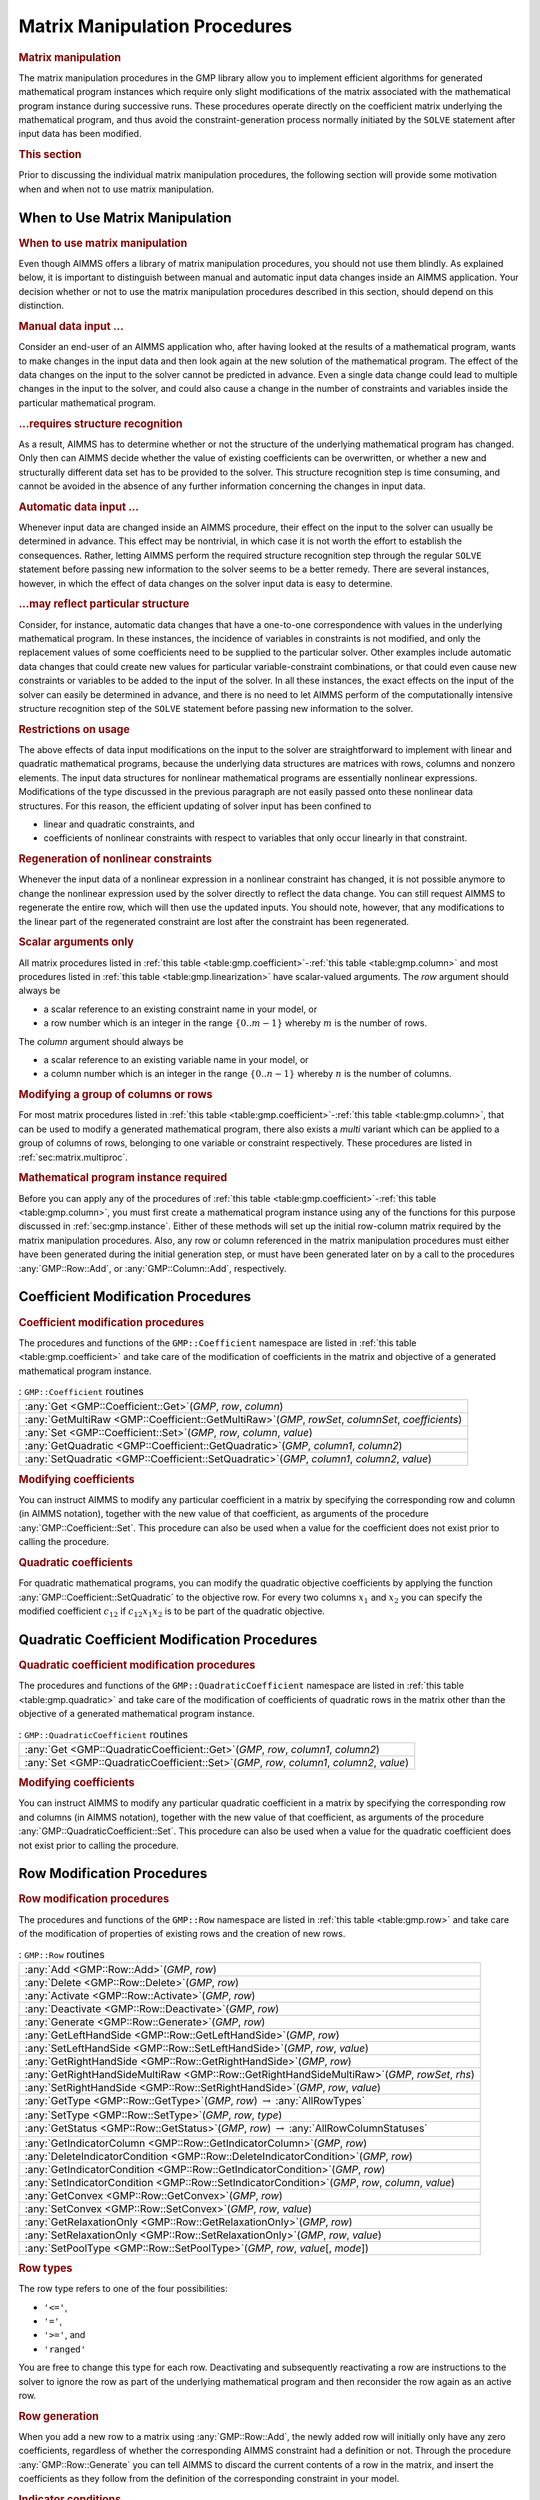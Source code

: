 .. _sec:gmp.matrix:

Matrix Manipulation Procedures
==============================

.. rubric:: Matrix manipulation

The matrix manipulation procedures in the GMP library allow you to
implement efficient algorithms for generated mathematical program
instances which require only slight modifications of the matrix
associated with the mathematical program instance during successive
runs. These procedures operate directly on the coefficient matrix
underlying the mathematical program, and thus avoid the
constraint-generation process normally initiated by the ``SOLVE``
statement after input data has been modified.

.. rubric:: This section

Prior to discussing the individual matrix manipulation procedures, the
following section will provide some motivation when and when not to use
matrix manipulation.

When to Use Matrix Manipulation
-------------------------------

.. rubric:: When to use matrix manipulation

Even though AIMMS offers a library of matrix manipulation procedures,
you should not use them blindly. As explained below, it is important to
distinguish between manual and automatic input data changes inside an
AIMMS application. Your decision whether or not to use the matrix
manipulation procedures described in this section, should depend on this
distinction.

.. rubric:: Manual data input ...

Consider an end-user of an AIMMS application who, after having looked at
the results of a mathematical program, wants to make changes in the
input data and then look again at the new solution of the mathematical
program. The effect of the data changes on the input to the solver
cannot be predicted in advance. Even a single data change could lead to
multiple changes in the input to the solver, and could also cause a
change in the number of constraints and variables inside the particular
mathematical program.

.. rubric:: ...requires structure recognition

As a result, AIMMS has to determine whether or not the structure of the
underlying mathematical program has changed. Only then can AIMMS decide
whether the value of existing coefficients can be overwritten, or
whether a new and structurally different data set has to be provided to
the solver. This structure recognition step is time consuming, and
cannot be avoided in the absence of any further information concerning
the changes in input data.

.. rubric:: Automatic data input ...

Whenever input data are changed inside an AIMMS procedure, their effect
on the input to the solver can usually be determined in advance. This
effect may be nontrivial, in which case it is not worth the effort to
establish the consequences. Rather, letting AIMMS perform the required
structure recognition step through the regular ``SOLVE`` statement
before passing new information to the solver seems to be a better
remedy. There are several instances, however, in which the effect of
data changes on the solver input data is easy to determine.

.. rubric:: ...may reflect particular structure

Consider, for instance, automatic data changes that have a one-to-one
correspondence with values in the underlying mathematical program. In
these instances, the incidence of variables in constraints is not
modified, and only the replacement values of some coefficients need to
be supplied to the particular solver. Other examples include automatic
data changes that could create new values for particular
variable-constraint combinations, or that could even cause new
constraints or variables to be added to the input of the solver. In all
these instances, the exact effects on the input of the solver can easily
be determined in advance, and there is no need to let AIMMS perform of
the computationally intensive structure recognition step of the
``SOLVE`` statement before passing new information to the solver.

.. rubric:: Restrictions on usage

The above effects of data input modifications on the input to the solver
are straightforward to implement with linear and quadratic mathematical
programs, because the underlying data structures are matrices with rows,
columns and nonzero elements. The input data structures for nonlinear
mathematical programs are essentially nonlinear expressions.
Modifications of the type discussed in the previous paragraph are not
easily passed onto these nonlinear data structures. For this reason, the
efficient updating of solver input has been confined to

-  linear and quadratic constraints, and

-  coefficients of nonlinear constraints with respect to variables that
   only occur linearly in that constraint.

.. rubric:: Regeneration of nonlinear constraints

Whenever the input data of a nonlinear expression in a nonlinear
constraint has changed, it is not possible anymore to change the
nonlinear expression used by the solver directly to reflect the data
change. You can still request AIMMS to regenerate the entire row, which
will then use the updated inputs. You should note, however, that any
modifications to the linear part of the regenerated constraint are lost
after the constraint has been regenerated.

.. rubric:: Scalar arguments only

All matrix procedures listed in
:ref:`this table <table:gmp.coefficient>`-:ref:`this table <table:gmp.column>` and most
procedures listed in :ref:`this table <table:gmp.linearization>` have
scalar-valued arguments. The *row* argument should always be

-  a scalar reference to an existing constraint name in your model, or

-  a row number which is an integer in the range :math:`\{ 0 .. m-1 \}`
   whereby :math:`m` is the number of rows.

The *column* argument should always be

-  a scalar reference to an existing variable name in your model, or

-  a column number which is an integer in the range
   :math:`\{ 0 .. n-1 \}` whereby :math:`n` is the number of columns.

.. rubric:: Modifying a group of columns or rows

For most matrix procedures listed in
:ref:`this table <table:gmp.coefficient>`-:ref:`this table <table:gmp.column>`, that can be
used to modify a generated mathematical program, there also exists a *multi* variant which can be
applied to a group of columns of rows, belonging to one variable or constraint respectively. These
procedures are listed in :ref:`sec:matrix.multiproc`.

.. rubric:: Mathematical program instance required

Before you can apply any of the procedures of
:ref:`this table <table:gmp.coefficient>`-:ref:`this table <table:gmp.column>`, you must
first create a mathematical program instance using any of the functions
for this purpose discussed in :ref:`sec:gmp.instance`. Either of these
methods will set up the initial row-column matrix required by the matrix
manipulation procedures. Also, any row or column referenced in the
matrix manipulation procedures must either have been generated during
the initial generation step, or must have been generated later on by a
call to the procedures :any:`GMP::Row::Add`, or :any:`GMP::Column::Add`,
respectively.

.. _sec:gmp.matrix.coefficient:

Coefficient Modification Procedures
-----------------------------------

.. rubric:: Coefficient modification procedures

The procedures and functions of the ``GMP::Coefficient`` namespace are
listed in :ref:`this table <table:gmp.coefficient>` and take care of the
modification of coefficients in the matrix and objective of a generated
mathematical program instance.

.. _GMP::Coefficient::SetQuadratic-LR:

.. _GMP::Coefficient::GetQuadratic-LR:

.. _GMP::Coefficient::Set-LR:

.. _GMP::Coefficient::Get-LR:

.. _GMP::Coefficient::GetMultiRaw-LR:

.. _table:gmp.coefficient:

.. table:: : ``GMP::Coefficient`` routines

	+----------------------------------------------------------------------------------------------------+
	| :any:`Get <GMP::Coefficient::Get>`\ (*GMP*, *row*, *column*)                                       |
	+----------------------------------------------------------------------------------------------------+
	| :any:`GetMultiRaw <GMP::Coefficient::GetMultiRaw>`\ (*GMP*, *rowSet*, *columnSet*, *coefficients*) |
	+----------------------------------------------------------------------------------------------------+
	| :any:`Set <GMP::Coefficient::Set>`\ (*GMP*, *row*, *column*, *value*)                              |
	+----------------------------------------------------------------------------------------------------+
	| :any:`GetQuadratic <GMP::Coefficient::GetQuadratic>`\ (*GMP*, *column1*, *column2*)                |
	+----------------------------------------------------------------------------------------------------+
	| :any:`SetQuadratic <GMP::Coefficient::SetQuadratic>`\ (*GMP*, *column1*, *column2*, *value*)       |
	+----------------------------------------------------------------------------------------------------+
	
.. rubric:: Modifying coefficients

You can instruct AIMMS to modify any particular coefficient in a matrix
by specifying the corresponding row and column (in AIMMS notation),
together with the new value of that coefficient, as arguments of the
procedure :any:`GMP::Coefficient::Set`. This procedure can also be used
when a value for the coefficient does not exist prior to calling the
procedure.

.. rubric:: Quadratic coefficients

For quadratic mathematical programs, you can modify the quadratic
objective coefficients by applying the function
:any:`GMP::Coefficient::SetQuadratic` to the objective row. For every two
columns :math:`x_1` and :math:`x_2` you can specify the modified
coefficient :math:`c_{12}` if :math:`c_{12}x_1x_2` is to be part of the
quadratic objective.

.. _sec:gmp.matrix.quadratic:

Quadratic Coefficient Modification Procedures
---------------------------------------------

.. rubric:: Quadratic coefficient modification procedures

The procedures and functions of the ``GMP::QuadraticCoefficient``
namespace are listed in :ref:`this table <table:gmp.quadratic>` and take care of
the modification of coefficients of quadratic rows in the matrix other
than the objective of a generated mathematical program instance.

.. _GMP::QuadraticCoefficient::Set-LR:

.. _GMP::QuadraticCoefficient::Get-LR:

.. _table:gmp.quadratic:

.. table:: : ``GMP::QuadraticCoefficient`` routines

	+--------------------------------------------------------------------------------------------+
	| :any:`Get <GMP::QuadraticCoefficient::Get>`\ (*GMP*, *row*, *column1*, *column2*)          |
	+--------------------------------------------------------------------------------------------+
	| :any:`Set <GMP::QuadraticCoefficient::Set>`\ (*GMP*, *row*, *column1*, *column2*, *value*) |
	+--------------------------------------------------------------------------------------------+
	
.. rubric:: Modifying coefficients

You can instruct AIMMS to modify any particular quadratic coefficient in
a matrix by specifying the corresponding row and columns (in AIMMS
notation), together with the new value of that coefficient, as arguments
of the procedure :any:`GMP::QuadraticCoefficient::Set`. This procedure can
also be used when a value for the quadratic coefficient does not exist
prior to calling the procedure.

.. _sec:gmp.matrix.row:

Row Modification Procedures
---------------------------

.. rubric:: Row modification procedures

The procedures and functions of the ``GMP::Row`` namespace are listed in
:ref:`this table <table:gmp.row>` and take care of the modification of properties
of existing rows and the creation of new rows.

.. _GMP::Row::SetPoolType-LR:

.. _GMP::Row::GetStatus-LR:

.. _GMP::Row::SetRelaxationOnly-LR:

.. _GMP::Row::SetConvex-LR:

.. _GMP::Row::GetRelaxationOnly-LR:

.. _GMP::Row::GetConvex-LR:

.. _GMP::Row::SetIndicatorCondition-LR:

.. _GMP::Row::GetIndicatorCondition-LR:

.. _GMP::Row::GetIndicatorColumn-LR:

.. _GMP::Row::DeleteIndicatorCondition-LR:

.. _GMP::Row::SetType-LR:

.. _GMP::Row::GetType-LR:

.. _GMP::Row::SetRightHandSide-LR:

.. _GMP::Row::GetRightHandSide-LR:

.. _GMP::Row::GetRightHandSideMultiRaw-LR:

.. _GMP::Row::SetLeftHandSide-LR:

.. _GMP::Row::GetLeftHandSide-LR:

.. _GMP::Row::Generate-LR:

.. _GMP::Row::Deactivate-LR:

.. _GMP::Row::Activate-LR:

.. _GMP::Row::Delete-LR:

.. _GMP::Row::Add-LR:

.. _table:gmp.row:

.. table:: : ``GMP::Row`` routines

	+---------------------------------------------------------------------------------------------------+
	| :any:`Add <GMP::Row::Add>`\ (*GMP*, *row*)                                                        |
	+---------------------------------------------------------------------------------------------------+
	| :any:`Delete <GMP::Row::Delete>`\ (*GMP*, *row*)                                                  |
	+---------------------------------------------------------------------------------------------------+
	| :any:`Activate <GMP::Row::Activate>`\ (*GMP*, *row*)                                              |
	+---------------------------------------------------------------------------------------------------+
	| :any:`Deactivate <GMP::Row::Deactivate>`\ (*GMP*, *row*)                                          |
	+---------------------------------------------------------------------------------------------------+
	| :any:`Generate <GMP::Row::Generate>`\ (*GMP*, *row*)                                              |
	+---------------------------------------------------------------------------------------------------+
	| :any:`GetLeftHandSide <GMP::Row::GetLeftHandSide>`\ (*GMP*, *row*)                                |
	+---------------------------------------------------------------------------------------------------+
	| :any:`SetLeftHandSide <GMP::Row::SetLeftHandSide>`\ (*GMP*, *row*, *value*)                       |
	+---------------------------------------------------------------------------------------------------+
	| :any:`GetRightHandSide <GMP::Row::GetRightHandSide>`\ (*GMP*, *row*)                              |
	+---------------------------------------------------------------------------------------------------+
	| :any:`GetRightHandSideMultiRaw <GMP::Row::GetRightHandSideMultiRaw>`\ (*GMP*, *rowSet*, *rhs*)    |
	+---------------------------------------------------------------------------------------------------+
	| :any:`SetRightHandSide <GMP::Row::SetRightHandSide>`\ (*GMP*, *row*, *value*)                     |
	+---------------------------------------------------------------------------------------------------+
	| :any:`GetType <GMP::Row::GetType>`\ (*GMP*, *row*) :math:`\to` :any:`AllRowTypes`                 |
	+---------------------------------------------------------------------------------------------------+
	| :any:`SetType <GMP::Row::SetType>`\ (*GMP*, *row*, *type*)                                        |
	+---------------------------------------------------------------------------------------------------+
	| :any:`GetStatus <GMP::Row::GetStatus>`\ (*GMP*, *row*) :math:`\to` :any:`AllRowColumnStatuses`    |
	+---------------------------------------------------------------------------------------------------+
	| :any:`GetIndicatorColumn <GMP::Row::GetIndicatorColumn>`\ (*GMP*, *row*)                          |
	+---------------------------------------------------------------------------------------------------+
	| :any:`DeleteIndicatorCondition <GMP::Row::DeleteIndicatorCondition>`\ (*GMP*, *row*)              |
	+---------------------------------------------------------------------------------------------------+
	| :any:`GetIndicatorCondition <GMP::Row::GetIndicatorCondition>`\ (*GMP*, *row*)                    |
	+---------------------------------------------------------------------------------------------------+
	| :any:`SetIndicatorCondition <GMP::Row::SetIndicatorCondition>`\ (*GMP*, *row*, *column*, *value*) |
	+---------------------------------------------------------------------------------------------------+
	| :any:`GetConvex <GMP::Row::GetConvex>`\ (*GMP*, *row*)                                            |
	+---------------------------------------------------------------------------------------------------+
	| :any:`SetConvex <GMP::Row::SetConvex>`\ (*GMP*, *row*, *value*)                                   |
	+---------------------------------------------------------------------------------------------------+
	| :any:`GetRelaxationOnly <GMP::Row::GetRelaxationOnly>`\ (*GMP*, *row*)                            |
	+---------------------------------------------------------------------------------------------------+
	| :any:`SetRelaxationOnly <GMP::Row::SetRelaxationOnly>`\ (*GMP*, *row*, *value*)                   |
	+---------------------------------------------------------------------------------------------------+
	| :any:`SetPoolType <GMP::Row::SetPoolType>`\ (*GMP*, *row*, *value*\ [, *mode*])                   |
	+---------------------------------------------------------------------------------------------------+
	
.. rubric:: Row types

The row type refers to one of the four possibilities:

-  ``'<='``,

-  ``'='``,

-  ``'>='``, and

-  ``'ranged'``

You are free to change this type for each row. Deactivating and
subsequently reactivating a row are instructions to the solver to ignore
the row as part of the underlying mathematical program and then
reconsider the row again as an active row.

.. rubric:: Row generation

When you add a new row to a matrix using :any:`GMP::Row::Add`, the newly
added row will initially only have any zero coefficients, regardless of
whether the corresponding AIMMS constraint had a definition or not.
Through the procedure :any:`GMP::Row::Generate` you can tell AIMMS to
discard the current contents of a row in the matrix, and insert the
coefficients as they follow from the definition of the corresponding
constraint in your model.

.. rubric:: Indicator conditions

When you are using the CPLEX, Gurobi or ODH-CPLEX solver, you can
declaratively specify indicator constraints through the
``IndicatorConstraint`` property of a constraint declaration (see
:ref:`sec:var.constr.indicator`). You can also set and delete indicator
constraints programmatically for a given *GMP* using the functions
:any:`GMP::Row::SetIndicatorCondition` and
:any:`GMP::Row::DeleteIndicatorCondition`

.. rubric:: Lazy and cut pool constraints

When you are using the CPLEX, Gurobi or ODH-CPLEX solver, you can
declaratively specify constraints to be part of a pool of lazy
constraints or cuts through the ``IncludeInLazyConstraintPool`` and
``IncludeInCutPool`` properties of a constraint declaration respectively
(see :ref:`sec:var.constr.indicator`). You can also specify lazy and cut
pool constraints programmatically for a given *GMP* using the function
:any:`GMP::Row::SetPoolType`.

.. rubric:: Convex and relaxation-only constraints

Through the :ref:`.Convex` and :ref:`.RelaxationOnly` suffices of constraints
you can set special constraint properties for the BARON global
optimization solver (see also :ref:`sec:var.constr.glob-suff`). For a
given *GMP* you can also set these constraint properties
programmatically using the :any:`GMP::Row::SetConvex` and
:any:`GMP::Row::SetRelaxationOnly` functions.

.. _sec:gmp.matrix.column:

Column Modification Procedures
------------------------------

The procedures and functions of the ``GMP::Column`` namespace are listed
in :ref:`this table <table:gmp.column>` and take care of the modification of
properties of existing columns and the creation of new columns.

.. _GMP::Column::SetAsMultiObjective-LR:

.. _GMP::Column::GetStatus-LR:

.. _GMP::Column::SetAsObjective-LR:

.. _GMP::Column::SetType-LR:

.. _GMP::Column::GetType-LR:

.. _GMP::Column::SetUpperBound-LR:

.. _GMP::Column::GetUpperBound-LR:

.. _GMP::Column::GetUpperBoundMultiRaw-LR:

.. _GMP::Column::SetLowerBound-LR:

.. _GMP::Column::GetLowerBound-LR:

.. _GMP::Column::GetLowerBoundMultiRaw-LR:

.. _GMP::Column::SetDecomposition-LR:

.. _GMP::Column::Unfreeze-LR:

.. _GMP::Column::Freeze-LR:

.. _GMP::Column::Delete-LR:

.. _GMP::Column::Add-LR:

.. _table:gmp.column:

.. table:: : ``GMP::Column`` routines

	+--------------------------------------------------------------------------------------------------------+
	| :any:`Add <GMP::Column::Add>`\ (*GMP*, *column*)                                                       |
	+--------------------------------------------------------------------------------------------------------+
	| :any:`Delete <GMP::Column::Delete>`\ (*GMP*, *column*)                                                 |
	+--------------------------------------------------------------------------------------------------------+
	| :any:`Freeze <GMP::Column::Freeze>`\ (*GMP*, *column*, *value*)                                        |
	+--------------------------------------------------------------------------------------------------------+
	| :any:`Unfreeze <GMP::Column::Unfreeze>`\ (*GMP*, *column*)                                             |
	+--------------------------------------------------------------------------------------------------------+
	| :any:`GetLowerBound <GMP::Column::GetLowerBound>`\ (*GMP*, *column*)                                   |
	+--------------------------------------------------------------------------------------------------------+
	| :any:`GetLowerBoundMultiRaw <GMP::Column::GetLowerBoundMultiRaw>`\ (*GMP*, *columnSet*, *lbs*)         |
	+--------------------------------------------------------------------------------------------------------+
	| :any:`SetLowerBound <GMP::Column::SetLowerBound>`\ (*GMP*, *column*, *value*)                          |
	+--------------------------------------------------------------------------------------------------------+
	| :any:`GetUpperBound <GMP::Column::GetUpperBound>`\ (*GMP*, *column*)                                   |
	+--------------------------------------------------------------------------------------------------------+
	| :any:`GetUpperBoundMultiRaw <GMP::Column::GetUpperBoundMultiRaw>`\ (*GMP*, *columnSet*, *ubs*)         |
	+--------------------------------------------------------------------------------------------------------+
	| :any:`SetUpperBound <GMP::Column::SetUpperBound>`\ (*GMP*, *column*, *value*)                          |
	+--------------------------------------------------------------------------------------------------------+
	| :any:`GetType <GMP::Column::GetType>`\ (*GMP*, *column*) :math:`\to` :any:`AllColumnTypes`             |
	+--------------------------------------------------------------------------------------------------------+
	| :any:`SetType <GMP::Column::SetType>`\ (*GMP*, *column*, *type*)                                       |
	+--------------------------------------------------------------------------------------------------------+
	| :any:`GetStatus <GMP::Column::GetStatus>`\ (*GMP*, *column*) :math:`\to` :any:`AllRowColumnStatuses`   |
	+--------------------------------------------------------------------------------------------------------+
	| :any:`SetDecomposition <GMP::Column::SetDecomposition>`\ (*GMP*, *column*, *value*)                    |
	+--------------------------------------------------------------------------------------------------------+
	| :any:`SetAsObjective <GMP::Column::SetAsObjective>`\ (*GMP*, *column*)                                 |
	+--------------------------------------------------------------------------------------------------------+
	| :any:`SetAsMultiObjective <GMP::Column::SetAsMultiObjective>`\ (*GMP*, *column*, *priority*, *weight*) |
	+--------------------------------------------------------------------------------------------------------+
	
.. rubric:: Column types

The column type refers to one of the three possibilities:

-  ``'integer'``,

-  ``'continuous'``, and

-  ``'semi-continuous'``.

You are free to specify a different type for each column. For newly
added columns, AIMMS will (initially) use the lower bound, upper bound
and column type as specified in the declaration of the (symbolic)
variable associated with the added column. Freezing a column and
subsequently unfreezing it are instructions to the solver to fix the
corresponding variable to its current value, and then free it again by
letting it vary between its bounds.

.. rubric:: Changing the objective column

If you want to implement the procedures for reaching primal or dual
uniqueness as described in :ref:`sec:gmp.instance.dual`, you can use the
procedure

-  :any:`GMP::Column::SetAsObjective`

to change the objective function used by either the primal or dual
mathematical program instance that you want to solve for a second time.
Notice that the defining constraint for this variable should be

-  part of the original mathematical program formulation for which AIMMS
   has generated a mathematical program instance, or

-  added later on to the primal or dual generated mathematical program
   instance using the :any:`GMP::Row::Add` procedure, where the row
   definition is generated by AIMMS through the :any:`GMP::Row::Generate`
   procedure or constructed explicitly through several calls to the
   :any:`GMP::Coefficient::Set` procedure.

.. _sec:matrix.multiproc:

More Efficient Modification Procedures
--------------------------------------

If you want to change the data of many columns or rows belonging to some variable or constraint then
it is more efficient to use the multi variant of a modification procedure. The available multi
procedures of the ``GMP`` namespace are listed in :ref:`this table <table:gmp.multiproc>`.

.. _GMP::Coefficient::SetMulti-LR:

.. _GMP::Column::AddMulti-LR:

.. _GMP::Column::DeleteMulti-LR:

.. _GMP::Column::FreezeMulti-LR:

.. _GMP::Column::UnfreezeMulti-LR:

.. _GMP::Column::SetLowerBoundMulti-LR:

.. _GMP::Column::SetUpperBoundMulti-LR:

.. _GMP::Column::SetTypeMulti-LR:

.. _GMP::Column::SetDecompositionMulti-LR:

.. _GMP::Row::AddMulti-LR:

.. _GMP::Row::DeleteMulti-LR:

.. _GMP::Row::GenerateMulti-LR:

.. _GMP::Row::ActivateMulti-LR:

.. _GMP::Row::DeactivateMulti-LR:

.. _table:gmp.multiproc:

.. table:: : Multi procedures

	+------------------------------------------------------------------------------------------------------------------+
	| :any:`Coefficient::SetMulti <GMP::Coefficient::SetMulti>`\ (*GMP*, *binding*, *row*, *column*, *value*)          |
	+------------------------------------------------------------------------------------------------------------------+
	| :any:`Column::AddMulti <GMP::Column::AddMulti>`\ (*GMP*, *binding*, *column*)                                    |
	+------------------------------------------------------------------------------------------------------------------+
	| :any:`Column::DeleteMulti <GMP::Column::DeleteMulti>`\ (*GMP*, *binding*, *column*)                              |
	+------------------------------------------------------------------------------------------------------------------+
	| :any:`Column::FreezeMulti <GMP::Column::FreezeMulti>`\ (*GMP*, *binding*, *column*, *value*)                     |
	+------------------------------------------------------------------------------------------------------------------+
	| :any:`Column::UnfreezeMulti <GMP::Column::UnfreezeMulti>`\ (*GMP*, *binding*, *column*)                          |
	+------------------------------------------------------------------------------------------------------------------+
	| :any:`Column::SetLowerBoundMulti <GMP::Column::SetLowerBoundMulti>`\ (*GMP*, *binding*, *column*, *value*)       |
	+------------------------------------------------------------------------------------------------------------------+
	| :any:`Column::SetUpperBoundMulti <GMP::Column::SetLowerBoundMulti>`\ (*GMP*, *binding*, *column*, *value*)       |
	+------------------------------------------------------------------------------------------------------------------+
	| :any:`Column::SetTypeMulti <GMP::Column::SetTypeMulti>`\ (*GMP*, *binding*, *column*, *type*)                    |
	+------------------------------------------------------------------------------------------------------------------+
	| :any:`Column::SetDecompositionMulti <GMP::Column::SetDecompositionMulti>`\ (*GMP*, *binding*, *column*, *value*) |
	+------------------------------------------------------------------------------------------------------------------+
	| :any:`Row::AddMulti <GMP::Row::AddMulti>`\ (*GMP*, *binding*, *row*)                                             |
	+------------------------------------------------------------------------------------------------------------------+
	| :any:`Row::DeleteMulti <GMP::Row::DeleteMulti>`\ (*GMP*, *binding*, *row*)                                       |
	+------------------------------------------------------------------------------------------------------------------+
	| :any:`Row::GenerateMulti <GMP::Row::GenerateMulti>`\ (*GMP*, *binding*, *row*)                                   |
	+------------------------------------------------------------------------------------------------------------------+
	| :any:`Row::ActivateMulti <GMP::Row::ActivateMulti>`\ (*GMP*, *binding*, *row*)                                   |
	+------------------------------------------------------------------------------------------------------------------+
	| :any:`Row::DeactivateMulti <GMP::Row::DeactivateMulti>`\ (*GMP*, *binding*, *row*)                               |
	+------------------------------------------------------------------------------------------------------------------+
	| :any:`Row::SetRightHandSideMulti <GMP::Row::SetRightHandSideMulti>`\ (*GMP*, *binding*, *row*, *value*)          |
	+------------------------------------------------------------------------------------------------------------------+
	| :any:`Row::SetTypeMulti <GMP::Row::SetTypeMulti>`\ (*GMP*, *binding*, *row*, *type*)                             |
	+------------------------------------------------------------------------------------------------------------------+
	| :any:`Row::SetPoolTypeMulti <GMP::Row::SetPoolTypeMulti>`\ (*GMP*, *binding*, *row*, *value*, *mode*)            |
	+------------------------------------------------------------------------------------------------------------------+

.. rubric:: Binding argument

All procedures in :ref:`this table <table:gmp.multiproc>` contain an index binding argument. The index binding argument
specifies which columns or rows will be modified. If the procedure contains a value argument then the size of this vector is defined by the 
index binding argument. Further information on index binding can be found in :ref:`chap:bind`.

.. rubric:: Alternative procedures

An alternative approach to change the data of multiple columns or rows is using the *raw* procedures, of the ``GMP`` namespace,
mentioned in :ref:`this table <table:gmp.rawproc>`.

.. _GMP::Coefficient::SetRaw-LR:

.. _GMP::Column::DeleteRaw-LR:

.. _GMP::Column::FreezeRaw-LR:

.. _GMP::Column::UnfreezeRaw-LR:

.. _GMP::Column::SetLowerBoundRaw-LR:

.. _GMP::Column::SetUpperBoundRaw-LR:

.. _GMP::Column::SetTypeRaw-LR:

.. _GMP::Row::DeleteRaw-LR:

.. _GMP::Row::ActivateRaw-LR:

.. _GMP::Row::DeactivateRaw-LR:

.. _table:gmp.rawproc:

.. table:: : Raw procedures

	+-----------------------------------------------------------------------------------------------------------+
	| :any:`Coefficient::SetRaw <GMP::Coefficient::SetRaw>`\ (*GMP*, *rowSet*, *colSet*, *coef*, *changeZero*)  |
	+-----------------------------------------------------------------------------------------------------------+
	| :any:`Column::DeleteRaw <GMP::Column::DeleteRaw>`\ (*GMP*, *colSet*)                                      |
	+-----------------------------------------------------------------------------------------------------------+
	| :any:`Column::FreezeRaw <GMP::Column::FreezeRaw>`\ (*GMP*, *colSet*, *value*)                             |
	+-----------------------------------------------------------------------------------------------------------+
	| :any:`Column::UnfreezeRaw <GMP::Column::UnfreezeRaw>`\ (*GMP*, *colSet*)                                  |
	+-----------------------------------------------------------------------------------------------------------+
	| :any:`Column::SetLowerBoundRaw <GMP::Column::SetLowerBoundRaw>`\ (*GMP*, *colSet*, *value*)               |
	+-----------------------------------------------------------------------------------------------------------+
	| :any:`Column::SetUpperBoundRaw <GMP::Column::SetUpperBoundRaw>`\ (*GMP*, *colSet*, *value*)               |
	+-----------------------------------------------------------------------------------------------------------+
	| :any:`Column::SetTypeRaw <GMP::Column::SetTypeRaw>`\ (*GMP*, *colSet*, *type*)                            |
	+-----------------------------------------------------------------------------------------------------------+
	| :any:`Row::DeleteRaw <GMP::Row::DeleteRaw>`\ (*GMP*, *rowSet*)                                            |
	+-----------------------------------------------------------------------------------------------------------+
	| :any:`Row::ActivateRaw <GMP::Row::ActivateRaw>`\ (*GMP*, *rowSet*)                                        |
	+-----------------------------------------------------------------------------------------------------------+
	| :any:`Row::DeactivateRaw <GMP::Row::DeactivateRaw>`\ (*GMP*, *rowSet*)                                    |
	+-----------------------------------------------------------------------------------------------------------+
	| :any:`Row::SetRightHandSideRaw <GMP::Row::SetRightHandSideRaw>`\ (*GMP*, *rowSet*, *value*)               |
	+-----------------------------------------------------------------------------------------------------------+
	| :any:`Row::SetTypeRaw <GMP::Row::SetTypeRaw>`\ (*GMP*, *rowSet*, *type*)                                  |
	+-----------------------------------------------------------------------------------------------------------+

These procedures use a set of column and/or row numbers as input. These
sets of column and row numbers can be obtained by using the functions

-  :any:`GMP::Instance::GetColumnNumbers`, and
-  :any:`GMP::Instance::GetRowNumbers`

respectively.

.. _sec:matrix.extended:

Modifying an Extended Math Program Instance
-------------------------------------------

.. rubric:: Extended math program instances

To use the matrix manipulation routines of the GMP library, you must be
able to associate every row and column of the matrix of the math program
instance you want to manipulate with a symbolic constraint or variable
within your model. However, some routines in the GMP library generate
rows and columns that cannot be directly associated with specific
symbolic constraints and variables in your model. Examples of such
routines are:

-  the :any:`GMP::Instance::CreateDual` procedure, which may generate
   additional variables in the dual formulation for bounded variables
   and ranged constraints in the primal formulation (see also
   :ref:`sec:gmp.instance.dual`),

-  the :any:`GMP::Linearization::Add` and :any:`GMP::Linearization::AddSingle`
   procedures, which add linearizations of nonlinear constraints to a
   specific math program instance (see also :ref:`sec:gmp.lin`), and

-  the :any:`GMP::Instance::AddIntegerEliminationRows` procedure.

The rows and columns generated by these procedures can, however, be
*indirectly* associated with symbolic constraints, variables or
mathematical programs, as will be explained below.

.. rubric:: Extended suffices

To support the use of the matrix manipulation routines in conjunction
with rows and columns generated by AIMMS that can only be indirectly
associated with symbolic identifers in the model, AIMMS provides the
following suffices which allow you to do so:

-  :ref:`.ExtendedVariable`, and

-  :ref:`.ExtendedConstraint`.

These suffices are supported for ``Variables``, ``Constraints`` and
``MathematicalPrograms``. They behave like variables and constraints,
which implies that it is possible to refer to the :ref:`.ReducedCost` and
:ref:`.ShadowPrice` suffices of these extended suffices to get hold of
their sensitivity information.

.. rubric:: Suffix dimensions

Each of the suffices listed above has one additional dimension compared
to the dimension of the original identifier, over the predefined set
:any:`AllGMPExtensions`. For example, assuming that ``ae`` is an index into
the set :any:`AllGMPExtensions`,

-  if ``z(i,j)`` is a variable or constrain, the :ref:`.ExtendedVariable`
   suffix will have indices ``z.ExtendedVariable(ae,i,j)``,

-  if ``mp`` is a mathematical program, the :ref:`.ExtendedConstraint`
   suffix will have indices ``mp.ExtendedConstraint(ae)``.

Each of the procedures listed above, will add elements to the set
:any:`AllGMPExtensions` as necessary. The names of the precise elements
added to the set is explained below in more detail.

.. rubric:: Suffices generated by ``CreateDual``

The procedure :any:`GMP::Instance::CreateDual` will add the following
elements to the set :any:`AllGMPExtensions`:

-  ``DualObjective``, ``DualDefinition``, ``DualUpperBound``,
   ``DualLowerBound``.

In addition, it will generate the following extended variables and
constraints

-  For the mathematical program ``mp`` at hand

   -  the variable ``mp.ExtendedVariable('DualDefinition')``,

   -  the constraint ``mp.ExtendedConstraint('DualObjective')``.

-  For every ranged constraint ``c(i)``

   -  the constraint ``c.ExtendedConstraint('DualLowerBound',i)``,

   -  the constraint ``c.ExtendedConstraint('DualUpperBound' i)``.

-  For every bounded variable ``x(i)`` in :math:`[l_i,u_i]`

   -  | the constraint ``x.ExtendedConstraint('DualLowerBound',i)``
      | (if :math:`l_i\neq 0,-\infty`),

   -  | the constraint ``x.ExtendedConstraint('DualUpperBound' i)``
      | (if :math:`u_i\neq 0, \infty`).

.. rubric:: Modifying the dual math program

Using the matrix manipulation procedures, you can modify the matrix or
objective associated with a dual mathematical program instance created
by calling the procedure :any:`GMP::Instance::CreateDual`. Below you will
find how you can access the rows and columns of a dual mathematical
program instance created by AIMMS.

.. rubric:: Row and column names

For each procedure in the ``GMP::Coefficient``, ``GMP::Row`` and
``GMP::Column`` namespaces you must refer to a scalar constraint and/or
variable reference from your symbolic model. For the dual formulation,
you must

-  use the symbolic primal constraint name, to refer to the dual shadow
   price variable associated with that constraint in the dual
   mathematical program instance, and

-  use the symbolic primal variable name, to refer to the dual
   constraint associated with that variable in the dual mathematical
   program instance.

In other words, when modifying matrix coefficients, rows or columns the
role of the symbolic constraints and variables is interchanged.

.. rubric:: Implicitly added variables and constraints

You can refer to the implicitly added variables and constraints in the
procedures of the ``GMP::Coefficient``, ``GMP::Row`` and ``GMP::Column``
namespaces through the :ref:`.ExtendedVariable` and :ref:`.ExtendedConstraint`
suffices described above. After solving the dual math program, AIMMS
will store the dual solution in the suffices
``.ExtendedVariable.ReducedCost`` and
``.ExtendedConstraint.ShadowPrice``, respectively.

.. rubric:: Extended suffices for linearization

By calling the procedures :any:`GMP::Linearization::Add` or
:any:`GMP::Linearization::AddSingle`, AIMMS will add the linearization for
a single nonlinear constraint instance, or for all nonlinear constraints
from a set of nonlinear constraints to a given math program instance.
When doing so, AIMMS will add an element ``Linearization``\ :math:`k`
(where :math:`k` is a counter) to the set :any:`AllGMPExtensions`, and will
create for each nonlinear constraint ``c(i)``

-  a constraint
   ``c.ExtendedConstraint('Linearization``\ :math:`k`\ ``',i)``, and

-  a variable ``c.ExtendedVariable('Linearization``\ :math:`k`\ ``',i)``
   if deviations from the constraint are permitted (see also
   :ref:`sec:gmp.lin`).

.. rubric:: Elimination constraints and variables

By calling the procedure :any:`GMP::Instance::AddIntegerEliminationRows`,
AIMMS will add one or more constraints and variables to a math program
instance, which will eliminate the current integer solution from the
math program instance. When called, AIMMS will add elements of the form

-  ``Elimination``\ :math:`k`,

-  ``EliminationLowerBound``\ :math:`k`, and

-  ``EliminationUpperBound``\ :math:`k`

to the set :any:`AllGMPExtensions`. In addition, AIMMS will add

-  a constraint
   ``mp.ExtendedConstraint('Linearization``\ :math:`k`\ ``')`` to
   exclude current solution for all binary variables from the math
   program ``mp`` at hand, and

-  for every integer variable ``c(i)`` with a level value between its
   bounds the variables and constraints

   -  ``c.ExtendedVariable('Elimination``\ :math:`k`\ ``',i)``,

   -  ``c.ExtendedVariable('EliminationLowerBound``\ :math:`k`\ ``',i)``,

   -  ``c.ExtendedVariable('EliminationUpperBound``\ :math:`k`\ ``',i)``,

   -  ``c.ExtendedConstraint('Elimination``\ :math:`k`\ ``',i)``,

   -  ``c.ExtendedConstraint('EliminationLowerBound``\ :math:`k`\ ``',i)``,
      and

   -  ``c.ExtendedConstraint('EliminationUpperBound``\ :math:`k`\ ``',i)``.